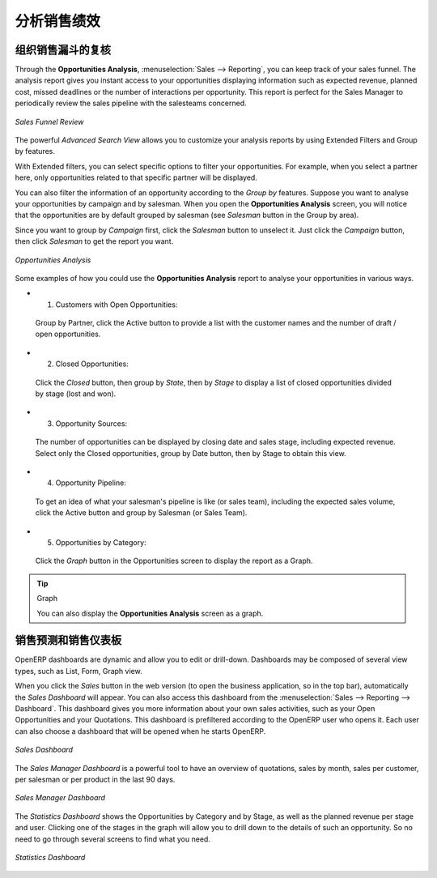 .. i18n: .. _part2-crm-reporting:
.. i18n: 
.. i18n: Analysing your Sales Performance
.. i18n: ================================
..

.. _part2-crm-reporting:

分析销售绩效
================================

.. i18n: Organizing Sales Funnel Reviews
.. i18n: -------------------------------
..

组织销售漏斗的复核
-------------------------------

.. i18n: Through the **Opportunities Analysis**, :menuselection:`Sales --> Reporting`, you can keep track of your sales funnel. The analysis report gives you instant access to your opportunities displaying information such as expected revenue, planned cost, missed deadlines or the number of interactions per opportunity. This report is perfect for the Sales Manager to periodically review the sales pipeline with the salesteams concerned.
..

Through the **Opportunities Analysis**, :menuselection:`Sales --> Reporting`, you can keep track of your sales funnel. The analysis report gives you instant access to your opportunities displaying information such as expected revenue, planned cost, missed deadlines or the number of interactions per opportunity. This report is perfect for the Sales Manager to periodically review the sales pipeline with the salesteams concerned.

.. i18n: .. figure::  images/opport_analysis.jpeg
.. i18n:    :scale: 80
.. i18n:    :align: center
.. i18n: 
.. i18n:    *Sales Funnel Review*
..

.. figure::  images/opport_analysis.jpeg
   :scale: 80
   :align: center

   *Sales Funnel Review*

.. i18n: The powerful `Advanced Search View` allows you to customize your analysis reports by using Extended Filters and Group by features.
..

The powerful `Advanced Search View` allows you to customize your analysis reports by using Extended Filters and Group by features.

.. i18n: With Extended filters, you can select specific options to filter your opportunities. For example, when you select a partner here, only opportunities related to that specific partner will be displayed.
..

With Extended filters, you can select specific options to filter your opportunities. For example, when you select a partner here, only opportunities related to that specific partner will be displayed.

.. i18n: You can also filter the information of an opportunity according to the `Group by` features. 
.. i18n: Suppose you want to analyse your opportunities by campaign and by salesman. When you open the **Opportunities Analysis** screen, you will notice that the opportunities are by default grouped by salesman (see `Salesman` button in the Group by area).
..

You can also filter the information of an opportunity according to the `Group by` features. 
Suppose you want to analyse your opportunities by campaign and by salesman. When you open the **Opportunities Analysis** screen, you will notice that the opportunities are by default grouped by salesman (see `Salesman` button in the Group by area).

.. i18n: Since you want to group by `Campaign` first, click the `Salesman` button to unselect it. Just click the `Campaign` button, then click `Salesman` to get the report you want.
..

Since you want to group by `Campaign` first, click the `Salesman` button to unselect it. Just click the `Campaign` button, then click `Salesman` to get the report you want.

.. i18n: .. figure:: images/filter_opport_analysis.png
.. i18n:    :scale: 100
.. i18n:    :align: center
.. i18n: 
.. i18n:    *Opportunities Analysis*
..

.. figure:: images/filter_opport_analysis.png
   :scale: 100
   :align: center

   *Opportunities Analysis*

.. i18n: Some examples of how you could use the **Opportunities Analysis** report to analyse your opportunities in various ways.
..

Some examples of how you could use the **Opportunities Analysis** report to analyse your opportunities in various ways.

.. i18n: * 1. Customers with Open Opportunities:
..

* 1. Customers with Open Opportunities:

.. i18n:         Group by Partner, click the Active button to provide a list with the customer names and the number of draft / open opportunities.
..

        Group by Partner, click the Active button to provide a list with the customer names and the number of draft / open opportunities.

.. i18n: * 2. Closed Opportunities:
..

* 2. Closed Opportunities:

.. i18n:         Click the `Closed` button, then group by `State`, then by `Stage` to display a list of closed opportunities divided by stage (lost and won).
..

        Click the `Closed` button, then group by `State`, then by `Stage` to display a list of closed opportunities divided by stage (lost and won).

.. i18n: * 3. Opportunity Sources:
..

* 3. Opportunity Sources:

.. i18n:         The number of opportunities can be displayed by closing date and sales stage, including expected revenue. Select only the Closed opportunities, group by Date button, then by Stage to obtain this view. 
..

        The number of opportunities can be displayed by closing date and sales stage, including expected revenue. Select only the Closed opportunities, group by Date button, then by Stage to obtain this view. 

.. i18n: * 4. Opportunity Pipeline:
..

* 4. Opportunity Pipeline:

.. i18n:         To get an idea of what your salesman's pipeline is like (or sales team), including the expected sales volume, click the Active button and group by Salesman (or Sales Team).
..

        To get an idea of what your salesman's pipeline is like (or sales team), including the expected sales volume, click the Active button and group by Salesman (or Sales Team).

.. i18n: * 5. Opportunities by Category:
..

* 5. Opportunities by Category:

.. i18n:         Click the `Graph` button in the Opportunities screen to display the report as a Graph.
..

        Click the `Graph` button in the Opportunities screen to display the report as a Graph.

.. i18n: .. tip:: Graph
.. i18n: 
.. i18n:       You can also display the **Opportunities Analysis** screen as a graph.   
..

.. tip:: Graph

      You can also display the **Opportunities Analysis** screen as a graph.   

.. i18n: Sales Forecast & Sales Dashboards
.. i18n: ---------------------------------
..

销售预测和销售仪表板
---------------------------------

.. i18n: OpenERP dashboards are dynamic and allow you to edit or drill-down. Dashboards may be composed of several view types, such as List, Form, Graph view.
..

OpenERP dashboards are dynamic and allow you to edit or drill-down. Dashboards may be composed of several view types, such as List, Form, Graph view.

.. i18n: When you click the `Sales` button in the web version (to open the business application, so in the top bar), automatically the `Sales Dashboard` will appear. You can also access this dashboard from the :menuselection:`Sales --> Reporting --> Dashboard`. This dashboard gives you more information about your own sales activities, such as your Open Opportunities and your Quotations. This dashboard is prefiltered according to the OpenERP user who opens it. 
.. i18n: Each user can also choose a dashboard that will be opened when he starts OpenERP.
..

When you click the `Sales` button in the web version (to open the business application, so in the top bar), automatically the `Sales Dashboard` will appear. You can also access this dashboard from the :menuselection:`Sales --> Reporting --> Dashboard`. This dashboard gives you more information about your own sales activities, such as your Open Opportunities and your Quotations. This dashboard is prefiltered according to the OpenERP user who opens it. 
Each user can also choose a dashboard that will be opened when he starts OpenERP.

.. i18n: .. figure::  images/sales_board.jpeg
.. i18n:    :scale: 80
.. i18n:    :align: center
.. i18n: 
.. i18n:    *Sales Dashboard*
..

.. figure::  images/sales_board.jpeg
   :scale: 80
   :align: center

   *Sales Dashboard*

.. i18n: The `Sales Manager Dashboard` is a powerful tool to have an overview of quotations, sales by month, sales per customer, per salesman or per product in the last 90 days.
..

The `Sales Manager Dashboard` is a powerful tool to have an overview of quotations, sales by month, sales per customer, per salesman or per product in the last 90 days.

.. i18n: .. figure::  images/sales_mgr_board.jpeg
.. i18n:    :scale: 80
.. i18n:    :align: center
.. i18n: 
.. i18n:    *Sales Manager Dashboard*
..

.. figure::  images/sales_mgr_board.jpeg
   :scale: 80
   :align: center

   *Sales Manager Dashboard*

.. i18n: The `Statistics Dashboard` shows the Opportunities by Category and by Stage, as well as the planned revenue per stage and user. Clicking one of the stages in the graph will allow you to drill down to the details of such an opportunity. So no need to go through several screens to find what you need.
..

The `Statistics Dashboard` shows the Opportunities by Category and by Stage, as well as the planned revenue per stage and user. Clicking one of the stages in the graph will allow you to drill down to the details of such an opportunity. So no need to go through several screens to find what you need.

.. i18n: .. figure::  images/sales_stat_board.jpeg
.. i18n:    :scale: 80
.. i18n:    :align: center
.. i18n: 
.. i18n:    *Statistics Dashboard*
..

.. figure::  images/sales_stat_board.jpeg
   :scale: 80
   :align: center

   *Statistics Dashboard*

.. i18n: .. Copyright © Open Object Press. All rights reserved.
..

.. Copyright © Open Object Press. All rights reserved.

.. i18n: .. You may take electronic copy of this publication and distribute it if you don't
.. i18n: .. change the content. You can also print a copy to be read by yourself only.
..

.. You may take electronic copy of this publication and distribute it if you don't
.. change the content. You can also print a copy to be read by yourself only.

.. i18n: .. We have contracts with different publishers in different countries to sell and
.. i18n: .. distribute paper or electronic based versions of this book (translated or not)
.. i18n: .. in bookstores. This helps to distribute and promote the OpenERP product. It
.. i18n: .. also helps us to create incentives to pay contributors and authors using author
.. i18n: .. rights of these sales.
..

.. We have contracts with different publishers in different countries to sell and
.. distribute paper or electronic based versions of this book (translated or not)
.. in bookstores. This helps to distribute and promote the OpenERP product. It
.. also helps us to create incentives to pay contributors and authors using author
.. rights of these sales.

.. i18n: .. Due to this, grants to translate, modify or sell this book are strictly
.. i18n: .. forbidden, unless Tiny SPRL (representing Open Object Press) gives you a
.. i18n: .. written authorisation for this.
..

.. Due to this, grants to translate, modify or sell this book are strictly
.. forbidden, unless Tiny SPRL (representing Open Object Press) gives you a
.. written authorisation for this.

.. i18n: .. Many of the designations used by manufacturers and suppliers to distinguish their
.. i18n: .. products are claimed as trademarks. Where those designations appear in this book,
.. i18n: .. and Open Object Press was aware of a trademark claim, the designations have been
.. i18n: .. printed in initial capitals.
..

.. Many of the designations used by manufacturers and suppliers to distinguish their
.. products are claimed as trademarks. Where those designations appear in this book,
.. and Open Object Press was aware of a trademark claim, the designations have been
.. printed in initial capitals.

.. i18n: .. While every precaution has been taken in the preparation of this book, the publisher
.. i18n: .. and the authors assume no responsibility for errors or omissions, or for damages
.. i18n: .. resulting from the use of the information contained herein.
..

.. While every precaution has been taken in the preparation of this book, the publisher
.. and the authors assume no responsibility for errors or omissions, or for damages
.. resulting from the use of the information contained herein.

.. i18n: .. Published by Open Object Press, Grand Rosière, Belgium
..

.. Published by Open Object Press, Grand Rosière, Belgium
